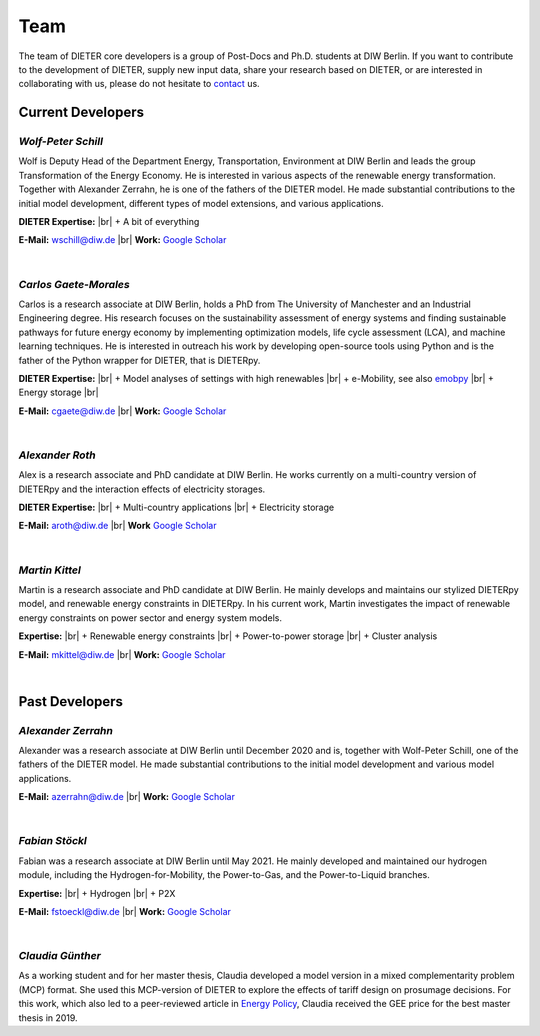 .. |br| raw:: html

    <br>

************************
Team
************************

The team of DIETER core developers is a group of Post-Docs and Ph.D. students at DIW Berlin. If you want to contribute to the development of DIETER, supply new input data, share your research based on DIETER, or are interested in collaborating with us, please do not hesitate to contact_ us.

.. _contact: wschill@diw.de

Current Developers
========================

*Wolf-Peter Schill*
""""""""""""""""""

.. image:: https://www.diw.de/sixcms/media.php/37/thumbnails/WSchill.jpg.568394.jpg
      :width: 150

Wolf is Deputy Head of the Department Energy, Transportation, Environment at DIW Berlin and leads the group Transformation of the Energy Economy. He is interested in various aspects of the renewable energy transformation. Together with Alexander Zerrahn, he is one of the fathers of the DIETER model. He made substantial contributions to the initial model development, different types of model extensions, and various applications.

**DIETER Expertise:** |br|
+ A bit of everything

**E-Mail:** wschill@diw.de |br| **Work:** `Google Scholar <https://scholar.google.com/citations?user=Y6aa6xgAAAAJ&hl=de&oi=sra>`_

|

*Carlos Gaete-Morales*
"""""""""""""""""""""""

.. image:: https://www.diw.de/sixcms/media.php/37/thumbnails/CGaete.jpg.574923.jpg
  :width: 150

Carlos is a research associate at DIW Berlin, holds a PhD from The University of Manchester and an Industrial Engineering degree. His research focuses on the sustainability assessment of energy systems and finding sustainable pathways for future energy economy by implementing optimization models, life cycle assessment (LCA), and machine learning techniques. He is interested in outreach his work by developing open-source tools using Python and is the father of the Python wrapper for DIETER, that is DIETERpy.

**DIETER Expertise:** |br|
+ Model analyses of settings with high renewables |br|
+ e-Mobility, see also `emobpy <https://pypi.org/project/emobpy>`_ |br|
+ Energy storage |br|

**E-Mail:** cgaete@diw.de |br| **Work:** `Google Scholar <https://scholar.google.com/citations?user=Cay15a0AAAAJ&hl=en&oi=ao>`_

|

*Alexander Roth*
""""""""""""""""""

.. image:: https://www.diw.de/sixcms/media.php/37/thumbnails/ARoth.jpg.551959.jpg
  :width: 150

Alex is a research associate and PhD candidate at DIW Berlin. He works currently on a multi-country version of DIETERpy and the interaction effects of electricity storages.

**DIETER Expertise:** |br|
+ Multi-country applications |br|
+ Electricity storage

**E-Mail:** aroth@diw.de |br| **Work** `Google Scholar <https://scholar.google.de/citations?hl=de&user=WF4xfL4AAAAJ>`_

|

*Martin Kittel*
""""""""""""""""""

.. image:: https://www.diw.de/sixcms/media.php/37/thumbnails/MKittel.jpg.551922.jpg
  :width: 150

Martin is a research associate and PhD candidate at DIW Berlin. He mainly develops and maintains our stylized DIETERpy model, and renewable energy constraints in DIETERpy. In his current work, Martin investigates the impact of renewable energy constraints on power sector and energy system models.

**Expertise:** |br|
+ Renewable energy constraints |br|
+ Power-to-power storage |br|
+ Cluster analysis

**E-Mail:** mkittel@diw.de |br| **Work:** `Google Scholar <https://scholar.google.com/citations?user=wpZdqusAAAAJ&hl=de&oi=sra>`_

|

Past Developers
========================

*Alexander Zerrahn*
""""""""""""""""""

.. image:: https://www.diw.de/sixcms/media.php/37/thumbnails/AZerrahn.jpg.546210.jpg
  :width: 150

Alexander was a research associate at DIW Berlin until December 2020 and is, together with Wolf-Peter Schill, one of the fathers of the DIETER model. He made substantial contributions to the initial model development and various model applications.

**E-Mail:** azerrahn@diw.de |br| **Work:** `Google Scholar <https://scholar.google.at/citations?user=cPPu_1QAAAAJ&hl=de>`_

|

*Fabian Stöckl*
""""""""""""""""""

.. image:: https://www.diw.de/sixcms/media.php/37/thumbnails/FStoeckl.jpg.546586.jpg
  :width: 150

Fabian was a research associate at DIW Berlin until May 2021. He mainly developed and maintained our hydrogen module, including the Hydrogen-for-Mobility, the Power-to-Gas, and the Power-to-Liquid branches.

**Expertise:** |br|
+ Hydrogen |br|
+ P2X

**E-Mail:** fstoeckl@diw.de |br| **Work:** `Google Scholar <https://scholar.google.com/citations?user=aPcI00QAAAAJ&hl=de&oi=sra>`_

|

*Claudia Günther*
""""""""""""""""""

As a working student and for her master thesis, Claudia developed a model version in a mixed complementarity problem (MCP) format. She used this MCP-version of DIETER to explore the effects of tariff design on prosumage decisions. For this work, which also led to a peer-reviewed article in `Energy Policy <https://doi.org/10.1016/j.enpol.2021.112168>`_, Claudia received the GEE price for the best master thesis in 2019.
